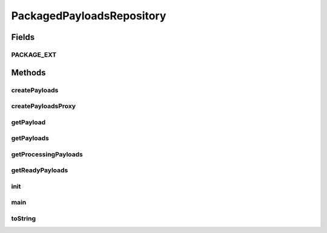 .. java:import:: java.io File

.. java:import:: java.io IOException

.. java:import:: java.util Collection

.. java:import:: java.util Iterator

.. java:import:: java.util ArrayList

PackagedPayloadsRepository
==========================

.. java:package:: hk.hku.cecid.edi.sfrm.com
   :noindex:

.. java:type:: public class PackagedPayloadsRepository extends PayloadsRepository

   The outgoing payloads repository retrieves the payload which is in the form of zip files. Creation Date: 5/10/2006

   :author: Twinsen Tsang

Fields
------
PACKAGE_EXT
^^^^^^^^^^^

.. java:field:: public static final String PACKAGE_EXT
   :outertype: PackagedPayloadsRepository

   The packaged payload extension.

Methods
-------
createPayloads
^^^^^^^^^^^^^^

.. java:method:: public NamedPayloads createPayloads(Object[] params, int initialState) throws Exception
   :outertype: PackagedPayloadsRepository

   Create a customizing payloads for the specified parameter. Since the packaged payloads is in the form of <partnership_id>$<message_id>, so the size of parameters size should have at least 2.

   :param params: An array object parameters set for creating the payload.
   :throws IllegalArgumentException: if the size of parameters is smaller than 2.

createPayloadsProxy
^^^^^^^^^^^^^^^^^^^

.. java:method:: protected NamedPayloads createPayloadsProxy(File proxyObj)
   :outertype: PackagedPayloadsRepository

   Create a customizing payloads for this repository.

   :param proxyObj: The file object for the payloads.
   :return: a customizing payloads.

getPayload
^^^^^^^^^^

.. java:method:: public NamedPayloads getPayload(Object[] params, int state)
   :outertype: PackagedPayloadsRepository

   Get a particular payload in the payload repository by the specified parameters. Since the outgoing payloads is in the form of <partnership_id>$<message_id>, so the size of parameters size should have at least 2.

   :param params: An array object parameters set for creating the payload.
   :param state: The current state of that payload.
   :return: the payload with the specified params or null if it does not exist.

getPayloads
^^^^^^^^^^^

.. java:method:: public Collection getPayloads()
   :outertype: PackagedPayloadsRepository

   :return: return a set of packaged payload.

getProcessingPayloads
^^^^^^^^^^^^^^^^^^^^^

.. java:method:: public Collection getProcessingPayloads()
   :outertype: PackagedPayloadsRepository

   :return: Get the list of processing payloads in the payload repositoy;

getReadyPayloads
^^^^^^^^^^^^^^^^

.. java:method:: public Collection getReadyPayloads()
   :outertype: PackagedPayloadsRepository

   :return: return a set of ready to sent payload

init
^^^^

.. java:method:: protected void init() throws Exception
   :outertype: PackagedPayloadsRepository

   Invoke for component initialization.

main
^^^^

.. java:method:: public static void main(String[] args)
   :outertype: PackagedPayloadsRepository

toString
^^^^^^^^

.. java:method:: public String toString()
   :outertype: PackagedPayloadsRepository

   toString method

